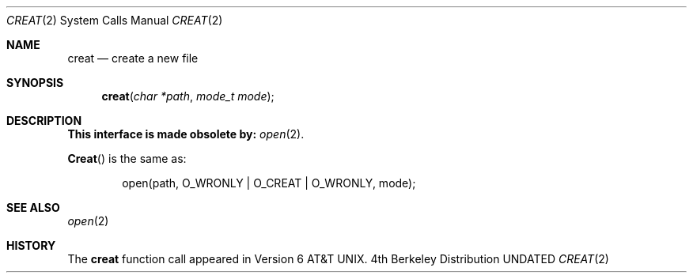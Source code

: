 .\" Copyright (c) 1989, 1990 The Regents of the University of California.
.\" All rights reserved.
.\"
.\" %sccs.include.redist.man%
.\"
.\"     @(#)creat.2	6.9 (Berkeley) 3/10/91
.\"
.Dd 
.Dt CREAT 2
.Os BSD 4
.Sh NAME
.Nm creat
.Nd create a new file
.Sh SYNOPSIS
.Fn creat "char *path" "mode_t mode"
.Sh DESCRIPTION
.Bf -symbolic
This interface is made obsolete by:
.Ef
.Xr open 2 .
.Pp
.Fn Creat
is the same as:
.Bd -literal -offset indent
open(path, O_WRONLY | O_CREAT | O_WRONLY, mode);
.Ed
.Sh SEE ALSO
.Xr open 2
.Sh HISTORY
The
.Nm
function call appeared in Version 6 AT&T UNIX.
